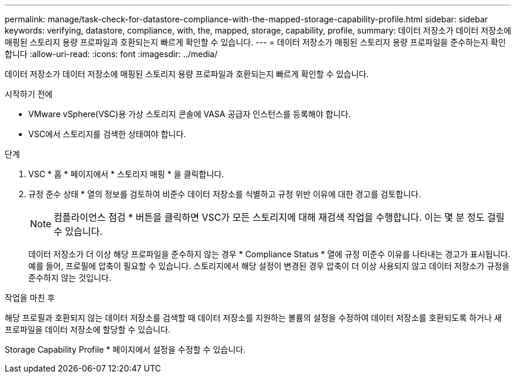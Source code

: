 ---
permalink: manage/task-check-for-datastore-compliance-with-the-mapped-storage-capability-profile.html 
sidebar: sidebar 
keywords: verifying, datastore, compliance, with, the, mapped, storage, capability, profile, 
summary: 데이터 저장소가 데이터 저장소에 매핑된 스토리지 용량 프로파일과 호환되는지 빠르게 확인할 수 있습니다. 
---
= 데이터 저장소가 매핑된 스토리지 용량 프로파일을 준수하는지 확인합니다
:allow-uri-read: 
:icons: font
:imagesdir: ../media/


[role="lead"]
데이터 저장소가 데이터 저장소에 매핑된 스토리지 용량 프로파일과 호환되는지 빠르게 확인할 수 있습니다.

.시작하기 전에
* VMware vSphere(VSC)용 가상 스토리지 콘솔에 VASA 공급자 인스턴스를 등록해야 합니다.
* VSC에서 스토리지를 검색한 상태여야 합니다.


.단계
. VSC * 홈 * 페이지에서 * 스토리지 매핑 * 을 클릭합니다.
. 규정 준수 상태 * 열의 정보를 검토하여 비준수 데이터 저장소를 식별하고 규정 위반 이유에 대한 경고를 검토합니다.
+
[NOTE]
====
컴플라이언스 점검 * 버튼을 클릭하면 VSC가 모든 스토리지에 대해 재검색 작업을 수행합니다. 이는 몇 분 정도 걸릴 수 있습니다.

====
+
데이터 저장소가 더 이상 해당 프로파일을 준수하지 않는 경우 * Compliance Status * 열에 규정 미준수 이유를 나타내는 경고가 표시됩니다. 예를 들어, 프로필에 압축이 필요할 수 있습니다. 스토리지에서 해당 설정이 변경된 경우 압축이 더 이상 사용되지 않고 데이터 저장소가 규정을 준수하지 않는 것입니다.



.작업을 마친 후
해당 프로필과 호환되지 않는 데이터 저장소를 검색할 때 데이터 저장소를 지원하는 볼륨의 설정을 수정하여 데이터 저장소를 호환되도록 하거나 새 프로파일을 데이터 저장소에 할당할 수 있습니다.

Storage Capability Profile * 페이지에서 설정을 수정할 수 있습니다.
